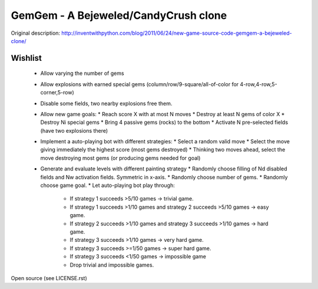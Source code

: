 GemGem - A Bejeweled/CandyCrush clone
====================================

Original description:
http://inventwithpython.com/blog/2011/06/24/new-game-source-code-gemgem-a-bejeweled-clone/

    .. image:: https://raw.githubusercontent.com/JohannesBuchner/gemgem/master/screenshot.png
        :alt: GemGem screenshot
        :width: 100%
        :align: center

Wishlist
---------

 * Allow varying the number of gems
 * Allow explosions with earned special gems (column/row/9-square/all-of-color for 4-row,4-row,5-corner,5-row)
 * Disable some fields, two nearby explosions free them.
 * Allow new game goals:
   * Reach score X with at most N moves
   * Destroy at least N gems of color X
   * Destroy Ni special gems
   * Bring 4 passive gems (rocks) to the bottom
   * Activate N pre-selected fields (have two explosions there)
 * Implement a auto-playing bot with different strategies:
   * Select a random valid move
   * Select the move giving immediately the highest score (most gems destroyed)
   * Thinking two moves ahead, select the move destroying most gems (or producing gems needed for goal)
 * Generate and evaluate levels with different painting strategy
   * Randomly choose filling of Nd disabled fields and Nw activation fields. Symmetric in x-axis.
   * Randomly choose number of gems.
   * Randomly choose game goal.
   * Let auto-playing bot play through:
     * If strategy 1 succeeds >5/10 games -> trivial game.
     * If strategy 1 succeeds >1/10 games and strategy 2 succeeds >5/10 games -> easy game.
     * If strategy 2 succeeds >1/10 games and strategy 3 succeeds >1/10 games -> hard game.
     * If strategy 3 succeeds >1/10 games -> very hard game.
     * If strategy 3 succeeds >=1/50 games -> super hard game.
     * If strategy 3 succeeds <1/50 games -> impossible game
     * Drop trivial and impossible games.



Open source (see LICENSE.rst)


